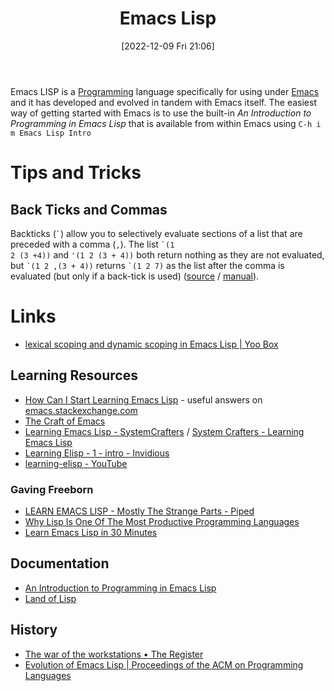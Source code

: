 :PROPERTIES:
:ID:       708f5d99-6040-4306-a323-306d39ce45c3
:mtime:    20240331202209 20240225185002 20240206201930 20240118162910 20231113221350 20230621183025 20230511204503 20230215095632 20230129085036 20230114084505 20230103103311 20221209211925
:ctime:    20221209211925
:END:
#+TITLE: Emacs Lisp
#+DATE: [2022-12-09 Fri 21:06]
#+FILETAGS: :emacs:lisp:programming:

Emacs LISP is a [[id:ea1499ab-dab2-49b1-8479-cb5a2fbd38bc][Programming]] language specifically for using under [[id:754f25a5-3429-4504-8a17-4efea1568eba][Emacs]] and it has developed and evolved in tandem with
Emacs itself. The easiest way of getting started with Emacs is to use the built-in /An Introduction to Programming in
Emacs Lisp/ that is available from within Emacs using ~C-h i m Emacs Lisp Intro~

* Tips and Tricks

** Back Ticks and Commas

Backticks (~`~) allow you to selectively evaluate sections of a list that are preceded with a comma (~,~). The list ~`(1
2 (3 +4))~ and ~'(1 2 (3 + 4))~ both return nothing as they are not evaluated, but ~`(1 2 ,(3 + 4))~ returns ~`(1 2 7)~
as the list after the comma is evaluated (but only if a back-tick is used) ([[https://fosstodon.org/@dliden@emacs.ch/111884927150599744][source]] / [[https://www.gnu.org/software/emacs/manual/html_node/elisp/Backquote.html][manual]]).
* Links

+ [[https://yoo2080.wordpress.com/2011/12/31/lexical-scoping-and-dynamic-scoping-in-emacs-lisp/][lexical scoping and dynamic scoping in Emacs Lisp | Yoo Box]]

** Learning Resources

+ [[https://emacs.stackexchange.com/a/47320/10100][How Can I Start Learning Emacs Lisp]] - useful answers on [[https://emacs.stackexchange.com/][emacs.stackexchange.com]]
+ [[https://craft-of-emacs.kebab-ca.se/index.html][The Craft of Emacs]]
+ [[https://www.youtube.com/playlist?list=PLEoMzSkcN8oPQtn7FQEF3D7sroZbXuPZ7][Learning Emacs Lisp - SystemCrafters]] / [[https://systemcrafters.net/learning-emacs-lisp/][System Crafters - Learning Emacs Lisp]]
+ [[https://yt.artemislena.eu/watch?v=x9Qws7ZOksc][Learning Elisp - 1 - intro - Invidious]]
+ [[https://www.youtube.com/playlist?list=PL9KxKa8NpFxKGctwh4-BqjQvdSRhh4NV-][learning-elisp - YouTube]]

*** Gaving Freeborn

+ [[https://piped.video/watch?v=NocDm4zzToo][LEARN EMACS LISP - Mostly The Strange Parts - Piped]]
+ [[https://piped.video/watch?v=AfY_zGR_QBI][Why Lisp Is One Of The Most Productive Programming Languages]]
+ [[https://piped.video/watch?v=1y__2IK-aLM][Learn Emacs Lisp in 30 Minutes]]


** Documentation

+ [[https://www.gnu.org/software/emacs/manual/html_node/eintr/index.html][An Introduction to Programming in Emacs Lisp]]
+ [[http://landoflisp.com/][Land of Lisp]]

** History

+ [[https://www.theregister.com/2023/12/25/the_war_of_the_workstations/][The war of the workstations • The Register]]
+ [[https://dl.acm.org/doi/10.1145/3386324][Evolution of Emacs Lisp | Proceedings of the ACM on Programming Languages]]
